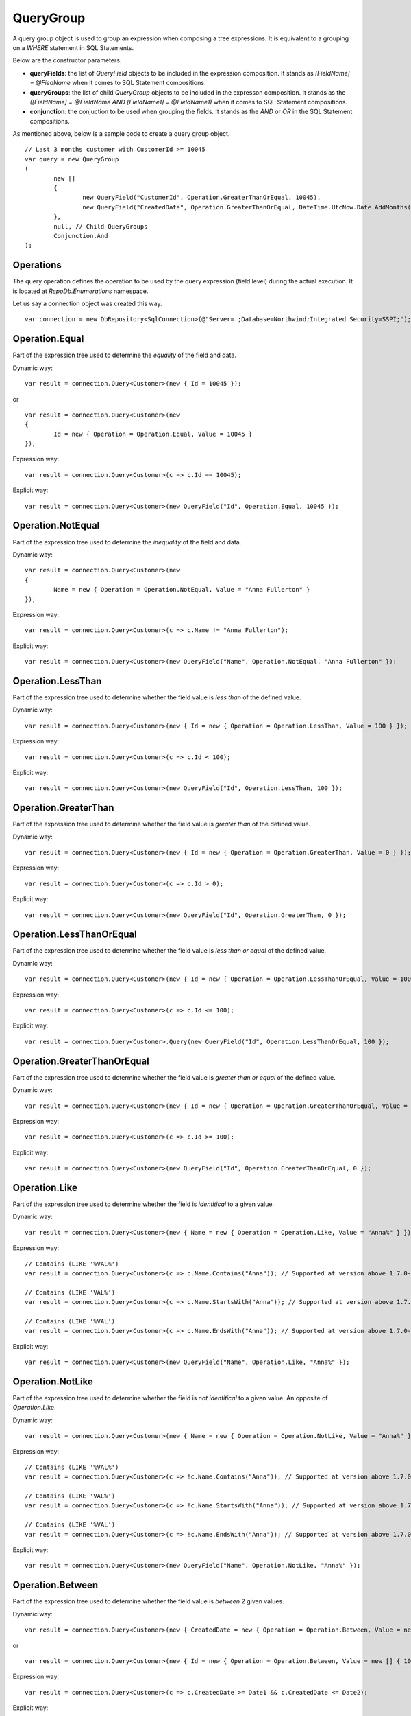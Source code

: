 QueryGroup
==========

A query group object is used to group an expression when composing a tree expressions. It is equivalent to a grouping on a `WHERE` statement in SQL Statements.

Below are the constructor parameters.

- **queryFields**: the list of `QueryField` objects to be included in the expression composition. It stands as `[FieldName] = @FiedName` when it comes to SQL Statement compositions.
- **queryGroups**: the list of child `QueryGroup` objects to be included in the expresson composition. It stands as the `([FieldName] = @FieldName AND [FieldName1] = @FieldName1)` when it comes to SQL Statement compositions.
- **conjunction**: the conjuction to be used when grouping the fields. It stands as the `AND` or `OR` in the SQL Statement compositions.

As mentioned above, below is a sample code to create a query group object.

.. highlight:: c#

::

	// Last 3 months customer with CustomerId >= 10045
	var query = new QueryGroup
	(
		new []
		{
			new QueryField("CustomerId", Operation.GreaterThanOrEqual, 10045),
			new QueryField("CreatedDate", Operation.GreaterThanOrEqual, DateTime.UtcNow.Date.AddMonths(-3))
		},
		null, // Child QueryGroups
		Conjunction.And
	);

Operations
----------

The query operation defines the operation to be used by the query expression (field level) during the actual execution. It is located at `RepoDb.Enumerations` namespace.

.. highlight:: c#

Let us say a connection object was created this way.

::

	var connection = new DbRepository<SqlConnection>(@"Server=.;Database=Northwind;Integrated Security=SSPI;");

Operation.Equal
---------------

.. highlight:: c#

Part of the expression tree used to determine the `equality` of the field and data.

Dynamic way:

::

	var result = connection.Query<Customer>(new { Id = 10045 });

or

::

	var result = connection.Query<Customer>(new
	{
		Id = new { Operation = Operation.Equal, Value = 10045 }
	});

Expression way:

::

	var result = connection.Query<Customer>(c => c.Id == 10045);

Explicit way:

::

	var result = connection.Query<Customer>(new QueryField("Id", Operation.Equal, 10045 ));

Operation.NotEqual
------------------

.. highlight:: c#

Part of the expression tree used to determine the `inequality` of the field and data.

Dynamic way:

::

	var result = connection.Query<Customer>(new
	{
		Name = new { Operation = Operation.NotEqual, Value = "Anna Fullerton" }
	});

Expression way:

::

	var result = connection.Query<Customer>(c => c.Name != "Anna Fullerton");

Explicit way:

::

	var result = connection.Query<Customer>(new QueryField("Name", Operation.NotEqual, "Anna Fullerton" });

Operation.LessThan
------------------

.. highlight:: c#

Part of the expression tree used to determine whether the field value is `less than` of the defined value.

Dynamic way:

::

	var result = connection.Query<Customer>(new { Id = new { Operation = Operation.LessThan, Value = 100 } });

Expression way:

::

	var result = connection.Query<Customer>(c => c.Id < 100);

Explicit way:

::

	var result = connection.Query<Customer>(new QueryField("Id", Operation.LessThan, 100 });

Operation.GreaterThan
---------------------

.. highlight:: c#

Part of the expression tree used to determine whether the field value is `greater than` of the defined value.

Dynamic way:

::

	var result = connection.Query<Customer>(new { Id = new { Operation = Operation.GreaterThan, Value = 0 } });

Expression way:

::

	var result = connection.Query<Customer>(c => c.Id > 0);

Explicit way:

::

	var result = connection.Query<Customer>(new QueryField("Id", Operation.GreaterThan, 0 });

Operation.LessThanOrEqual
-------------------------

.. highlight:: c#

Part of the expression tree used to determine whether the field value is `less than or equal` of the defined value.

Dynamic way:

::

	var result = connection.Query<Customer>(new { Id = new { Operation = Operation.LessThanOrEqual, Value = 100 } });

Expression way:

::

	var result = connection.Query<Customer>(c => c.Id <= 100);

Explicit way:

::

	var result = connection.Query<Customer>.Query(new QueryField("Id", Operation.LessThanOrEqual, 100 });

Operation.GreaterThanOrEqual
----------------------------

.. highlight:: c#

Part of the expression tree used to determine whether the field value is `greater than or equal` of the defined value.

Dynamic way:

::

	var result = connection.Query<Customer>(new { Id = new { Operation = Operation.GreaterThanOrEqual, Value = 0 } });

Expression way:

::

	var result = connection.Query<Customer>(c => c.Id >= 100);

Explicit way:

::

	var result = connection.Query<Customer>(new QueryField("Id", Operation.GreaterThanOrEqual, 0 });

Operation.Like
--------------

.. highlight:: c#

Part of the expression tree used to determine whether the field is `identitical` to a given value.

Dynamic way:

::

	var result = connection.Query<Customer>(new { Name = new { Operation = Operation.Like, Value = "Anna%" } });

Expression way:

::

	// Contains (LIKE '%VAL%')
	var result = connection.Query<Customer>(c => c.Name.Contains("Anna")); // Supported at version above 1.7.0-beta1
	
	// Contains (LIKE 'VAL%')
	var result = connection.Query<Customer>(c => c.Name.StartsWith("Anna")); // Supported at version above 1.7.0-beta1

	// Contains (LIKE '%VAL')
	var result = connection.Query<Customer>(c => c.Name.EndsWith("Anna")); // Supported at version above 1.7.0-beta1

Explicit way:

::

	var result = connection.Query<Customer>(new QueryField("Name", Operation.Like, "Anna%" });

Operation.NotLike
-----------------

.. highlight:: c#

Part of the expression tree used to determine whether the field is `not identitical` to a given value. An opposite of `Operation.Like`.

Dynamic way:

::

	var result = connection.Query<Customer>(new { Name = new { Operation = Operation.NotLike, Value = "Anna%" } });

Expression way:

::

	// Contains (LIKE '%VAL%')
	var result = connection.Query<Customer>(c => !c.Name.Contains("Anna")); // Supported at version above 1.7.0-beta1
	
	// Contains (LIKE 'VAL%')
	var result = connection.Query<Customer>(c => !c.Name.StartsWith("Anna")); // Supported at version above 1.7.0-beta1

	// Contains (LIKE '%VAL')
	var result = connection.Query<Customer>(c => !c.Name.EndsWith("Anna")); // Supported at version above 1.7.0-beta1

Explicit way:

::

	var result = connection.Query<Customer>(new QueryField("Name", Operation.NotLike, "Anna%" });

Operation.Between
-----------------

.. highlight:: c#

Part of the expression tree used to determine whether the field value is `between` 2 given values.

Dynamic way:

::

	var result = connection.Query<Customer>(new { CreatedDate = new { Operation = Operation.Between, Value = new [] { Date1, Date2 } } });

or

::

	var result = connection.Query<Customer>(new { Id = new { Operation = Operation.Between, Value = new [] { 10045, 10075 } } });

Expression way:

::

	var result = connection.Query<Customer>(c => c.CreatedDate >= Date1 && c.CreatedDate <= Date2);

Explicit way:

::

	var result = connection.Query<Customer>(new QueryField("CreatedDate", Operation.Between, new [] { Date1, Date2 } });

or

::

	var result = connection.Query<Customer>(new QueryField("Id", Operation.Between, new [] { 10045, 10075 } });

Operation.NotBetween
--------------------

.. highlight:: c#

Part of the expression tree used to determine whether the field value is `not between` 2 given values. An opposite of `Operation.Between`.

Dynamic way:

::

	var result = connection.Query<Customer>(new { CreatedDate = new { Operation = Operation.NotBetween, Value = new [] { Date1, Date2 } } });

or

::

	var result = connection.Query<Customer>(new { Id = new { Operation = Operation.NotBetween, Value = new [] { 10045, 10075 } } });
	
Expression way:

::

	var result = connection.Query<Customer>(c => c.CreatedDate < Date1 || c.CreatedDate > Date2);

Explicit way:

::

	var result = connection.Query<Customer>(new QueryField("CreatedDate", Operation.NotBetween, new [] { Date1, Date2 } });

or

::

	var result = connection.Query<Customer>(new QueryField("Id", Operation.NotBetween, new [] { 10045, 10075 } });

Operation.In
------------

.. highlight:: c#

Part of the expression tree used to determine whether the field value is `in` given values.

Dynamic way:

::

	var result = connection.Query<Customer>(new { Id = new { Operation = Operation.In, Value = new [] { 10045, 10046, 10047, 10048 } } });
	
Expression way:

::

	var result = connection.Query<Customer>(c => (new [] { 10045, 10046, 10047, 10048 }).Contains(c.Id)); // Supported at version above 1.7.0-beta1

Explicit way:

::

	var result = connection.Query<Customer>(new QueryField("Id", Operation.In, new [] { 10045, 10046, 10047, 10048 } });

Operation.NotIn
---------------

.. highlight:: c#

Part of the expression tree used to determine whether the field value is `not in` given values. An opposite of `Operation.In`. See sample below.

Dynamic way:

::

	var result = connection.Query<Customer>(new { Id = new { Operation = Operation.NotIn, Value = new [] { 10045, 10046, 10047, 10048 } } });
	
Expression way:

::

	var result = connection.Query<Customer>(c => !(new [] { 10045, 10046, 10047, 10048 }).Contains(c.Id)); // Supported at version above 1.7.0-beta1

Explicit way:

::

	var result = connection.Query<Customer>(new QueryField("Id", Operation.NotIn, new [] { 10045, 10046, 10047, 10048 } });

Operation.All
-------------

.. highlight:: c#

Part of the expression tree used to determine whether `all` the field values satisfied the criteria.

Dynamic way:

::

	var result = connection.Query<Customer>(new
	{
		Name = new
		{
			Operation = Operation.All, // Works as AND
			Value = new object[]
			{
				new { Operation = Operation.Like, Value = "Anna%" },
				new { Operation = Operation.NotEqual, Value = "Tom Hawks" },
				new { Operation = Operation.NotIn, Value = new string[] { "Frank Myers", "Joe Austin" } }
			}
		}
	});

Expression way:

::

	// Same operations (Equal)
	var result = connection.Query<Customer>(c => (new [] { "Anna", "Tom Hawks", "Frank Myers", "Joe Austin" }).All(c.Name));

	// Different operations (Equal, Like, NotEqual, GreaterThan, etc)
	var result = connection.Query<Customer>(c => c.Name.Contains("Anna") && c.Name != "Tom Hawks" && !(new [] { "Frank Myers", "Joe Austin" }).Contains(c.Name)); // Supported at version above 1.7.0-beta1

Explicit way:

::

	var result = connection.Query<Customer>
	(
		new QueryField[]
		{
			new QueryField("Name", Operation.Like, "Anna%"),
			new QueryField("Name", Operation.NotEqual, "Tom Hawks"),
			new QueryField("Name", Operation.NotIn, new string[] { "Frank Myers", "Joe Austin" })
		}
	);

The `Operation.All` only works at the `dynamic` expression tree to simply the composition of the statement. Passing a list of `QueryField` in the `QueryGroup` object will do the same when calling it explicitly.

Operation.Any
-------------

.. highlight:: c#

Part of the expression tree used to determine whether `any` of the field values satisfied the criteria.

Dynamic way:

::

	var result = connection.Query<Customer>(new
	{
		Name = new
		{
			Operation = Operation.Any, // Works as OR
			Value = new object[]
			{
				new { Operation = Operation.Like, Value = "Anna%" },
				new { Operation = Operation.Equal, Value = "Tom Hawks" },
				new { Operation = Operation.In, Value = new string[] { "Frank Myers", "Joe Austin" } }
			}
		}
	});

Expression way:

::

	// Same operations (Equal)
	var result = connection.Query<Customer>(c => (new [] { "Anna", "Tom Hawks", "Frank Myers", "Joe Austin" }).Any(c.Name));

	// Different operations (Equal, Like, NotEqual, GreaterThan, etc)
	var result = connection.Query<Customer>(c => c.Name.Contains("Anna") || c.Name == "Tom Hawks" || (new [] { "Frank Myers", "Joe Austin" }).Contains(c.Name)); // Supported at version above 1.7.0-beta1

Explicit way:

::

	var result = connection.Query<Customer>
	(
		new QueryField[]
		{
			new QueryField("Name", Operation.Like, "Anna%"),
			new QueryField("Name", Operation.Equal, "Tom Hawks"),
			new QueryField("Name", Operation.In, new string[] { "Frank Myers", "Joe Austin" })
		},
		null, // List of QueryGroups
		Conjunction.Or
	);

The `Operation.Any` only works at the `dynamic` expression tree to simply the composition of the statement. Passing a list of `QueryField` in the `QueryGroup` object will do the same when calling it explicitly.